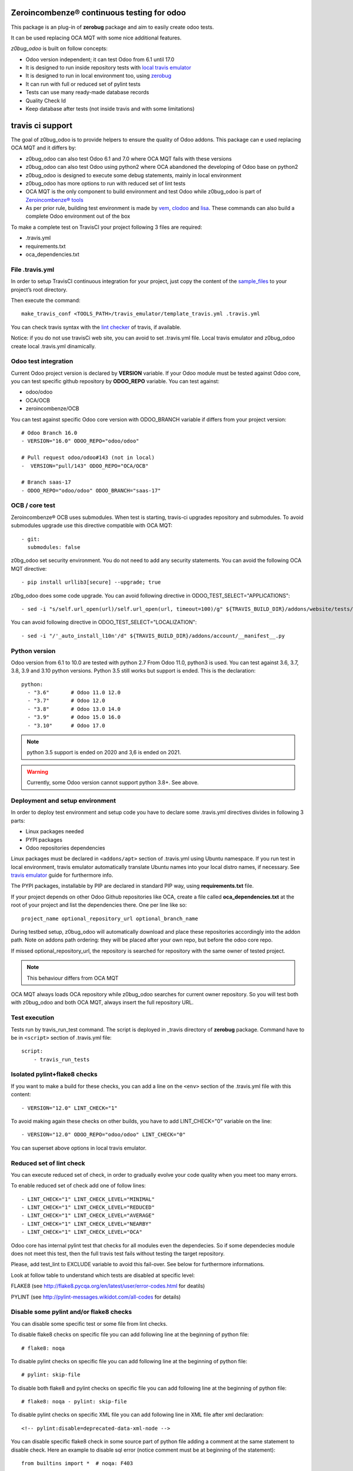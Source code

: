 Zeroincombenze® continuous testing for odoo
-------------------------------------------

This package is an plug-in of **zerobug** package and aim to easily create odoo tests.

It can be used replacing OCA MQT with some nice additional features.

*z0bug_odoo* is built on follow concepts:

* Odoo version independent; it can test Odoo from 6.1 until 17.0
* It is designed to run inside repository tests with `local travis emulator <https://github.com/zeroincombenze/tools/tree/master/travis_emulator>`_
* It is designed to run in local environment too, using `zerobug <https://github.com/zeroincombenze/tools/tree/master/zerobug>`_
* It can run with full or reduced set of pylint tests
* Tests can use many ready-made database records
* Quality Check Id
* Keep database after tests (not inside travis and with some limitations)


travis ci support
-----------------

The goal of z0bug_odoo is to provide helpers to ensure the quality of Odoo addons.
This package can e used replacing OCA MQT and it differs by:

* z0bug_odoo can also test Odoo 6.1 and 7.0 where OCA MQT fails with these versions
* z0bug_odoo can also test Odoo using python2 where OCA abandoned the developing of Odoo base on python2
* z0bug_odoo is designed to execute some debug statements, mainly in local environment
* z0bug_odoo has more options to run with reduced set of lint tests
* OCA MQT is the only component to build environment and test Odoo while z0bug_odoo is part of `Zeroincombenze® tools <https://github.com/zeroincombenze/tools>`_
* As per prior rule, building test environment is made by `vem <https://github.com/zeroincombenze/tools/tree/master/https://github.com/zeroincombenze/tools/tree/master/python_plus>`_, `clodoo <https://github.com/zeroincombenze/tools/tree/master/https://github.com/zeroincombenze/tools/tree/master/clodoo>`_ and `lisa <https://github.com/zeroincombenze/tools/tree/master/https://github.com/zeroincombenze/tools/tree/master/lisa>`_. These commands can also build a complete Odoo environment out of the box

To make a complete test on TravisCI your project following 3 files are required:

* .travis.yml
* requirements.txt
* oca_dependencies.txt


File .travis.yml
~~~~~~~~~~~~~~~~

In order to setup TravisCI continuous integration for your project, just copy the
content of the `sample_files <https://github.com/zeroincombenze/tools/tree/master/travis_emulator/template_travis.yml>`_
to your project’s root directory.

Then execute the command:

::

    make_travis_conf <TOOLS_PATH>/travis_emulator/template_travis.yml .travis.yml

You can check travis syntax with the `lint checker <http://lint.travis-ci.org/>`_ of travis, if available.

Notice: if you do not use travisCi web site, you can avoid to set .travis.yml file.
Local travis emulator and z0bug_odoo create local .travis.yml dinamically.


Odoo test integration
~~~~~~~~~~~~~~~~~~~~~

Current Odoo project version is declared by **VERSION** variable.
If your Odoo module must be tested against Odoo core,
you can test specific github repository by **ODOO_REPO** variable.
You can test against:

* odoo/odoo
* OCA/OCB
* zeroincombenze/OCB

You can test against specific Odoo core version with ODOO_BRANCH variable if differs from your project version:

::

    # Odoo Branch 16.0
    - VERSION="16.0" ODOO_REPO="odoo/odoo"

    # Pull request odoo/odoo#143 (not in local)
    -  VERSION="pull/143" ODOO_REPO="OCA/OCB"

    # Branch saas-17
    - ODOO_REPO="odoo/odoo" ODOO_BRANCH="saas-17"


OCB / core test
~~~~~~~~~~~~~~~

Zeroincombenze® OCB uses submodules. When test is starting, travis-ci upgrades repository and submodules.
To avoid submodules upgrade use this directive compatible with OCA MQT:

::

    - git:
      submodules: false

z0bg_odoo set security environment. You do not need to add any security statements.
You can avoid the following OCA MQT directive:

::

    - pip install urllib3[secure] --upgrade; true

z0bg_odoo does some code upgrade.
You can avoid following directive in ODOO_TEST_SELECT="APPLICATIONS":

::

    - sed -i "s/self.url_open(url)/self.url_open(url, timeout=100)/g" ${TRAVIS_BUILD_DIR}/addons/website/tests/test_crawl.py;

You can avoid following directive in ODOO_TEST_SELECT="LOCALIZATION":

::

    - sed -i "/'_auto_install_l10n'/d" ${TRAVIS_BUILD_DIR}/addons/account/__manifest__.py


Python version
~~~~~~~~~~~~~~

Odoo version from 6.1 to 10.0 are tested with python 2.7
From Odoo 11.0, python3 is used. You can test against 3.6, 3.7, 3.8, 3.9 and 3.10 python versions.
Python 3.5 still works but support is ended.
This is the declaration:

::

    python:
      - "3.6"       # Odoo 11.0 12.0
      - "3.7"       # Odoo 12.0
      - "3.8"       # Odoo 13.0 14.0
      - "3.9"       # Odoo 15.0 16.0
      - "3.10"      # Odoo 17.0

.. note::

    python 3.5 support is ended on 2020 and 3,6 is ended on 2021.

.. warning::

    Currently, some Odoo version cannot support python 3.8+. See above.


Deployment and setup environment
~~~~~~~~~~~~~~~~~~~~~~~~~~~~~~~~

In order to deploy test environment and setup code you have to declare some .travis.yml directives divides in following 3 parts:

* Linux packages needed
* PYPI packages
* Odoo repositories dependencies

Linux packages must be declared in ``<addons/apt>`` section of .travis.yml using Ubuntu namespace.
If you run test in local environment, travis emulator automatically translate Ubuntu names into your local distro names, if necessary.
See `travis emulator <https://github.com/zeroincombenze/tools/tree/master/travis_emulator>`_ guide for furthermore info.

The PYPI packages, installable by PIP are declared in standard PIP way, using **requirements.txt** file.

If your project depends on other Odoo Github repositories like OCA, create a file called **oca_dependencies.txt** at the root of your project and list the dependencies there.
One per line like so:

::

    project_name optional_repository_url optional_branch_name

During testbed setup, z0bug_odoo will automatically download and place these repositories accordingly into the addon path.
Note on addons path ordering: they will be placed after your own repo, but before the odoo core repo.

If missed optional_repository_url, the repository is searched for repository with the same owner of tested project.

.. note::

    This behaviour differs from OCA MQT

OCA MQT always loads OCA repository while z0bug_odoo searches for current owner repository.
So you will test both with z0bug_odoo and both OCA MQT, always insert the full repository URL.

Test execution
~~~~~~~~~~~~~~

Tests run by travis_run_test command. The script is deployed in _travis directory of **zerobug** package.
Command have to be in ``<script>`` section of .travis.yml file:

::

    script:
        - travis_run_tests


Isolated pylint+flake8 checks
~~~~~~~~~~~~~~~~~~~~~~~~~~~~~

If you want to make a build for these checks, you can add a line
on the ``<env>`` section of the .travis.yml file with this content:

::

    - VERSION="12.0" LINT_CHECK="1"

To avoid making again these checks on other builds, you have to add
LINT_CHECK="0" variable on the line:

::

    - VERSION="12.0" ODOO_REPO="odoo/odoo" LINT_CHECK="0"

You can superset above options in local travis emulator.


Reduced set of lint check
~~~~~~~~~~~~~~~~~~~~~~~~~

You can execute reduced set of check, in order to gradually evolve your code quality
when you meet too many errors.

To enable reduced set of check add one of follow lines:

::

    - LINT_CHECK="1" LINT_CHECK_LEVEL="MINIMAL"
    - LINT_CHECK="1" LINT_CHECK_LEVEL="REDUCED"
    - LINT_CHECK="1" LINT_CHECK_LEVEL="AVERAGE"
    - LINT_CHECK="1" LINT_CHECK_LEVEL="NEARBY"
    - LINT_CHECK="1" LINT_CHECK_LEVEL="OCA"

Odoo core has internal pylint test that checks for all modules even the dependecies.
So if some dependecies module does not meet this test, then the full travis test fails without testing the target repository.

Please, add test_lint to EXCLUDE variable to avoid this fail-over. See below for furthermore informations.

Look at follow table to understand which tests are disabled at specific level:

FLAKE8 (see http://flake8.pycqa.org/en/latest/user/error-codes.html for deatils)

.. $include flake8_error.csv


PYLINT (see http://pylint-messages.wikidot.com/all-codes for details)

.. $include pylint_error.csv


Disable some pylint and/or flake8 checks
~~~~~~~~~~~~~~~~~~~~~~~~~~~~~~~~~~~~~~~~

You can disable some specific test or some file from lint checks.

To disable flake8 checks on specific file you can add following line at the beginning of python file:

::

    # flake8: noqa

To disable pylint checks on specific file you can add following line at the beginning of python file:

::

    # pylint: skip-file

To disable both flake8 and pylint checks on specific file you can add following line at the beginning of python file:

::

    # flake8: noqa - pylint: skip-file

To disable pylint checks on specific XML file you can add following line in XML file after xml declaration:

::

    <!-- pylint:disable=deprecated-data-xml-node -->

You can disable specific flake8 check in some source part of python file adding a comment at the same statement to disable check. Here an example to disable sql error (notice comment must be at beginning of the statement):

::

    from builtins import *  # noqa: F403

If you have to disable more than one error you can add following declaration:

::

    from builtins import *  # noqa

You can also disable specific pylint check in some source part of python file adding a comment at the same statement to disable check. Here an example to disable sql error (notice comment must be at beginning of the statement):

::

    self._cr.execute()      # pylint: disable=E8103


Disable unit test
~~~~~~~~~~~~~~~~~

If you want to make a build without tests, you can use the following directive:
``TEST_ENABLE="0"``

You will simply get the databases with packages installed,
but without running any tests.


Reduced set of unit test
~~~~~~~~~~~~~~~~~~~~~~~~

Odoo modules may fail in Travis CI or in local environment.
Currently Odoo OCB core tests fail; we are investigating for the causes.
However you can use a simple workaround, disabling some test.
Currently tests fail are:

* test_impex
* test_ir_actions
* test_lint
* test_main_flows
* test_search
* test_user_has_group

Example:

::

    - export EXCLUDE=test_impex,test_ir_actions,test_lint,test_main_flows,test_search,test_user_has_group
    - TESTS="1" ODOO_TEST_SELECT="ALL"
    - TESTS="1" ODOO_TEST_SELECT="NO-CORE"
    - ....

You can set parameter local GBL_EXCLUDE to disable these test for all repositories.
You will be warned that local GBL_EXCLUDE has only effect for local emulation.
To avoid these test on web travis-ci you have to set EXCLUDE value in .travis.yml file.

Look at follow table to understand which set of tests are enabled or disabled:

.. $include test_level.csv


Dependencies test
~~~~~~~~~~~~~~~~~

Since late Summer 2021, z0bug_odoo checks for dependencies.
This test is a sub test of unit test. This is the directive:

::

    - TESTS="1" TEST_DEPENDENCIES="1"


Module unit tests
~~~~~~~~~~~~~~~~~

z0bug_odoo is also capable to test each module individually.
The intention is to check if all dependencies are correctly defined.
Activate it through the ``UNIT_TEST`` directive.
An additional line should be added to the ``env:`` section,
similar to this one:

::

    - VERSION="12.0" UNIT_TEST="1"


Automatic module translation
~~~~~~~~~~~~~~~~~~~~~~~~~~~~

Since late Summer 2021, z0bug_odoo activate automatic module translation after test ended with success.
This is the directive:

::

    - VERSION="12.0" ODOO_TNLBOT="1"

This feature is still experimental.


Names used for the test databases
~~~~~~~~~~~~~~~~~~~~~~~~~~~~~~~~~

z0bug_odoo has a nice feature of organizing your testing databases.
You might want to do that if you want to double them up as
staging DBs or if you want to work with an advanced set of
templates in order to speed up your CI pipeline.
Just specify at will:

``MQT_TEMPLATE_DB='odoo_template' MQT_TEST_DB='odoo_test'``

In your local travis you can declare the default value but these values are not applied in web TravisCi web site.

Database user is the current username. This behavior works both in local test both in TravisCi web site.
However, sometimes, local user and db username can be different. You can set the default value in travis emulator.


Coveralls/Codecov configuration file
~~~~~~~~~~~~~~~~~~~~~~~~~~~~~~~~~~~~

`Coveralls <https://coveralls.io/>`_ and `Codecov <https://codecov.io/>`_ services provide information on the test coverage of your modules.
Currently both configurations are automatic (check default configuration `here <cfg/.coveragerc>`_.
So, as of today, you don't need to include a ``.coveragerc`` into the repository,
If you do it, it will be simply ignored.


Other configurations
~~~~~~~~~~~~~~~~~~~~

You can highly customize you test: look at below table.

.. $include variables.csv



Debug information
~~~~~~~~~~~~~~~~~

If you declare the following directive in <env global> section:

``TRAVIS_DEBUG_MODE="n"``

where "n" means:

.. $include level_summary.csv

Note this feature does not work with OCA MQT. Local test and TravisCI test have slightly different behavior.

When MQT is execute in local environment the value

``TRAVIS_DEBUG_MODE="9"``

does not execute unit test. It is used to debug MQT itself.

See `local travis emulator <https://github.com/zeroincombenze/tools/tree/master/travis_emulator>`_


Tree directory
~~~~~~~~~~~~~~

While travis is running this is the tree directory:

::

    ${HOME}                         # home of virtual environment (by TravisCI)
    ┣━━ build                       # build root (by TravisCI)
    ┃    ┣━━ ${TRAVIS_BUILD_DIR}    # testing repository (by TravisCI)
    ┃    ┗━━ ${ODOO_REPO}           # odoo or OCB repository to check with       (0) (1) (2)
    ┃
    ┣━━ ${ODOO_REPO}-${VERSION}     # symlink of ${HOME}/build/{ODOO_REPO}       (0) (1)
    ┃
    ┣━━ dependencies                # Odoo dependencies of repository            (0) (3)
    ┃
    ┣━━ tools                       # clone of Zeroincombenze tools              (3) (4)
    ┃    ┃
    ┃    ┣━━ zerobug                # z0bug testing library
    ┃    ┃       ┗━━ _travis        # testing commands
    ┃    ┗━━ z0bug_odoo             # Odoo testing library
    ┃            ┗━━ travis         # testing commands
    ┃
    ┗━━ maintainer-quality-tools    # OCA testing library
         ┗━━ travis                 # testing commands

    (0) Same behavior of OCA MQT
    (1) Cloned odoo/odoo or OCA/OCB repository to check compatibility of testing modules
    (2) If the testing project is OCB, travis_install_env ignore this directory
    (3) Done by then following statements in .travis.yml:
        - travis_install_env
        Above statements replace the OCA statements:
        - travis_install_nightly
    (4) Done by following statements in .travis.yml::
        - git clone https://github.com/zeroincombenze/tools.git ${HOME}/tools --depth=1
        - \${HOME}/tools/install_tools.sh -qpt
        - source ${HOME}/devel/activate_tools -t
        Above statements replace OCA following statements:
        - git clone https://github.com/OCA/maintainer-quality-tools.git ${HOME}/maintainer-quality-tools --depth=1
        - export PATH=${HOME}/maintainer-quality-tools/travis:${PATH}

TestEnv: the test environment
-----------------------------

TestEnv makes available a test environment ready to use in order to test your Odoo
module in quick and easy way.

The purpose of this software are:

* Create the Odoo test environment with records to use for your test
* Make available some useful functions to test your module
* Simulate the wizard to test wizard functions (wizard simulator)
* Environment running different Odoo modules versions
* Keep database after tests (with some limitations)

Please, pay attention to test data: TestEnv use internal unicode even for python 2
based Odoo (i.e. 10.0). You should declare unicode date whenever is possible.

.. note::

    Odoo core uses unicode even on old Odoo version.

For a complete set of examples, please look at the module test_testenv in
`repository <https://github.com/zeroincombenze/zerobug-test>`__

Tests are based on test environment created by module mk_test_env in
`repository <https://github.com/zeroincombenze/zerobug-test>`__

keeping database after tests
~~~~~~~~~~~~~~~~~~~~~~~~~~~~

Using zerobug in conjunction with z0bug_odoo a nice feature is available: you can keep
the database after tests, so you can touch teh results or build example DB.
However this feature has some limitation:

    #. You can use just 1 test class, because saving is made on TearDown execution
    #. You cannot create on fly record with external reference of current module name

Example 1, double test class: it does not work

::

    class TestExample(SingleTransactionCase):
        ...

    class Test2Example(SingleTransactionCase):
        ...

Example 2, module named "my_module":

::

    class TestExample(SingleTransactionCase):
        ...
        # Follow record with external reference "my_module.my_xref" will be
        # automaticaaly deleted by Odoo at the end of the test
        self.resource_create("my.model", xref="my_module.my_xref", ...
        # Follow record with external reference "z0bug.my_xref" works!
        self.resource_create("my.model", xref="z0bug.my_xref", ...

Names used for the test databases in testenv
~~~~~~~~~~~~~~~~~~~~~~~~~~~~~~~~~~~~~~~~~~~~

zerobug and z0bug_odoo use different rule from travis emulatro to naming test database.
The database name is "test_<MODULE_NAME>".

Please, notice a template database, named "template_<MODULE_NAME>" is built before test
database and then ie kept in the system.
If you do not want to see template databases use following regex for dbfilter parameter
inf your Odoo configuration file:

    dbfilter = (?!template).*

Requirements
~~~~~~~~~~~~

Ths TestEnv software requires:

* python_plus PYPI package
* z0bug_odoo PYPI package {{branch}}
* python 2.7 / 3.6 / 3.7 / 3.8

TestEnv is full integrated with Zeroincombenze® tools.
See `readthedocs <https://zeroincombenze-tools.readthedocs.io/>`__
and `zeroincombenze github <https://github.com/zeroincombenze/tools.git>`__
Zeroincombenze® tools help you to test Odoo module with pycharm.
